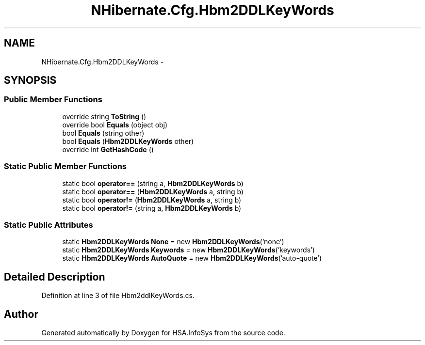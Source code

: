 .TH "NHibernate.Cfg.Hbm2DDLKeyWords" 3 "Fri Jul 5 2013" "Version 1.0" "HSA.InfoSys" \" -*- nroff -*-
.ad l
.nh
.SH NAME
NHibernate.Cfg.Hbm2DDLKeyWords \- 
.SH SYNOPSIS
.br
.PP
.SS "Public Member Functions"

.in +1c
.ti -1c
.RI "override string \fBToString\fP ()"
.br
.ti -1c
.RI "override bool \fBEquals\fP (object obj)"
.br
.ti -1c
.RI "bool \fBEquals\fP (string other)"
.br
.ti -1c
.RI "bool \fBEquals\fP (\fBHbm2DDLKeyWords\fP other)"
.br
.ti -1c
.RI "override int \fBGetHashCode\fP ()"
.br
.in -1c
.SS "Static Public Member Functions"

.in +1c
.ti -1c
.RI "static bool \fBoperator==\fP (string a, \fBHbm2DDLKeyWords\fP b)"
.br
.ti -1c
.RI "static bool \fBoperator==\fP (\fBHbm2DDLKeyWords\fP a, string b)"
.br
.ti -1c
.RI "static bool \fBoperator!=\fP (\fBHbm2DDLKeyWords\fP a, string b)"
.br
.ti -1c
.RI "static bool \fBoperator!=\fP (string a, \fBHbm2DDLKeyWords\fP b)"
.br
.in -1c
.SS "Static Public Attributes"

.in +1c
.ti -1c
.RI "static \fBHbm2DDLKeyWords\fP \fBNone\fP = new \fBHbm2DDLKeyWords\fP('none')"
.br
.ti -1c
.RI "static \fBHbm2DDLKeyWords\fP \fBKeywords\fP = new \fBHbm2DDLKeyWords\fP('keywords')"
.br
.ti -1c
.RI "static \fBHbm2DDLKeyWords\fP \fBAutoQuote\fP = new \fBHbm2DDLKeyWords\fP('auto-quote')"
.br
.in -1c
.SH "Detailed Description"
.PP 
Definition at line 3 of file Hbm2ddlKeyWords\&.cs\&.

.SH "Author"
.PP 
Generated automatically by Doxygen for HSA\&.InfoSys from the source code\&.
